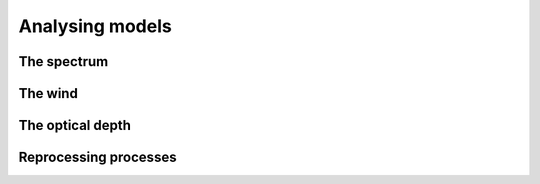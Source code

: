 Analysing models
================


The spectrum
------------

The wind
--------

The optical depth
-----------------

Reprocessing processes
----------------------

